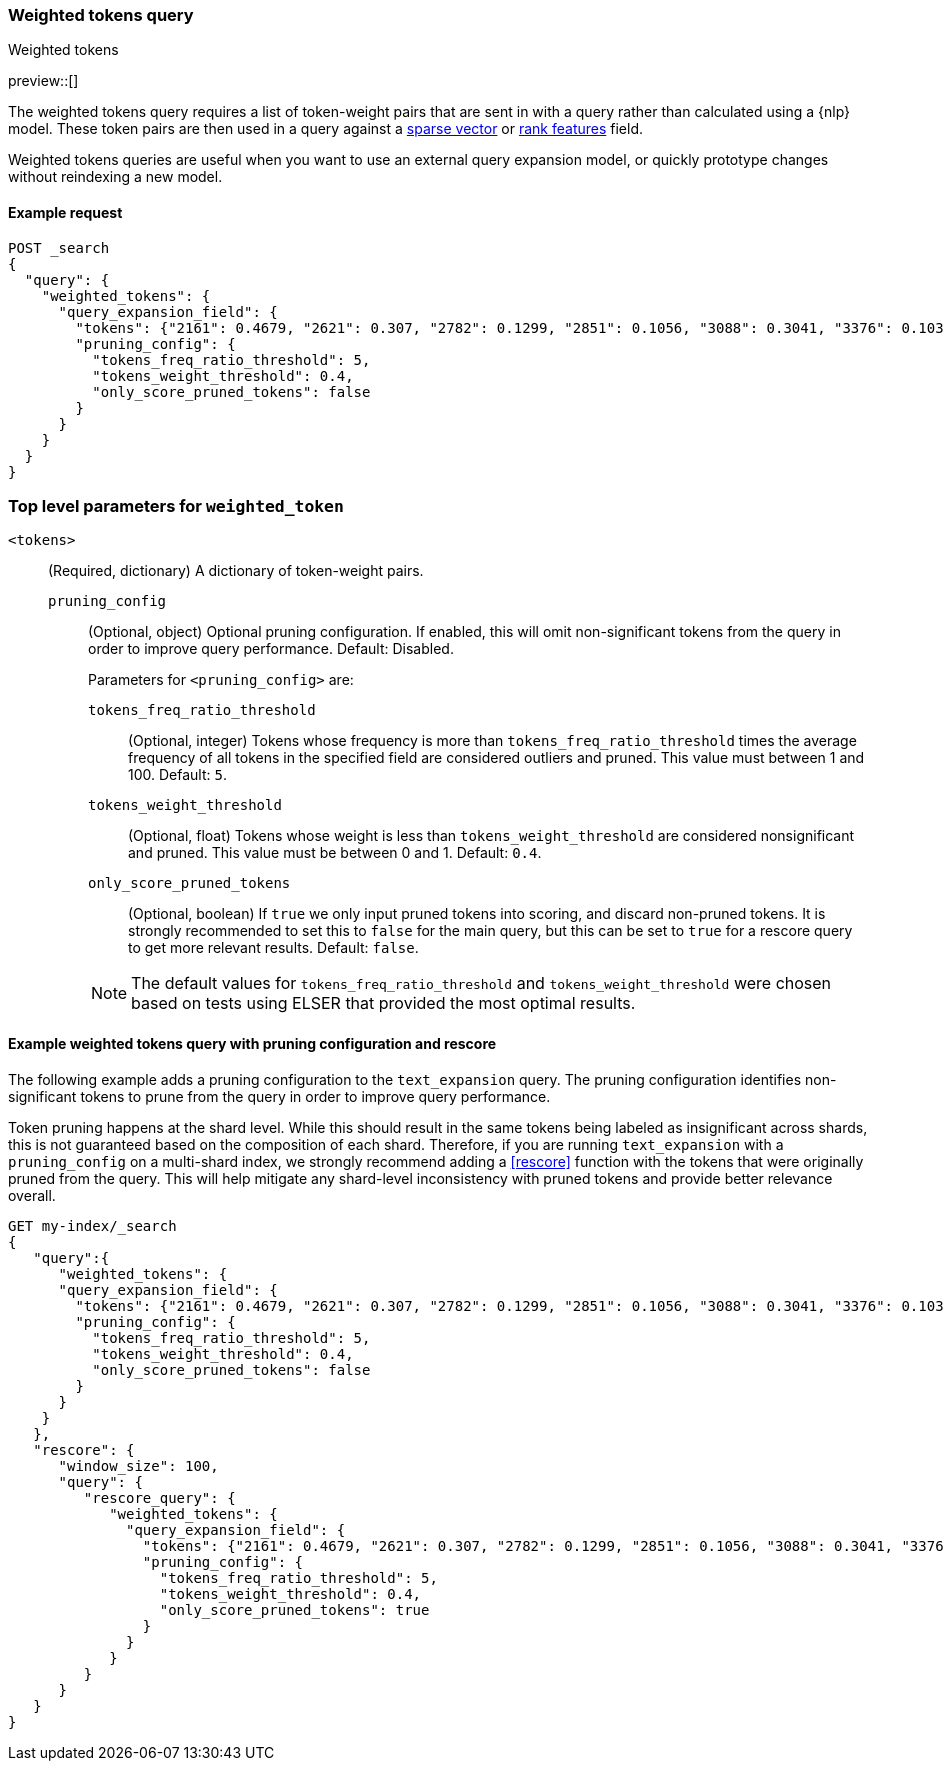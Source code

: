 [[query-dsl-weighted-tokens-query]]
=== Weighted tokens query
++++
<titleabbrev>Weighted tokens</titleabbrev>
++++

preview::[]

The weighted tokens query requires a list of token-weight pairs that are sent in with a query rather than calculated using a {nlp} model.
These token pairs are then used in a query against a <<sparse-vector,sparse vector>> or <<rank-features,rank features>> field.

Weighted tokens queries are useful when you want to use an external query expansion model, or quickly prototype changes without reindexing a new model.

[discrete]
[[weighted-tokens-query-ex-request]]
==== Example request

[source,console]
----
POST _search
{
  "query": {
    "weighted_tokens": {
      "query_expansion_field": {
        "tokens": {"2161": 0.4679, "2621": 0.307, "2782": 0.1299, "2851": 0.1056, "3088": 0.3041, "3376": 0.1038, "3467": 0.4873, "3684": 0.8958, "4380": 0.334, "4542": 0.4636, "4633": 2.2805, "4785": 1.2628, "4860": 1.0655, "5133": 1.0709, "7139": 1.0016, "7224": 0.2486, "7387": 0.0985, "7394": 0.0542, "8915": 0.369, "9156": 2.8947, "10505": 0.2771, "11464": 0.3996, "13525": 0.0088, "14178": 0.8161, "16893": 0.1376, "17851": 1.5348, "19939": 0.6012},
        "pruning_config": {
          "tokens_freq_ratio_threshold": 5,
          "tokens_weight_threshold": 0.4,
          "only_score_pruned_tokens": false
        }
      }
    }
  }
}
----
// TEST[skip: TBD]

[discrete]
[[weighted-token-query-params]]
=== Top level parameters for `weighted_token`

`<tokens>`:::
(Required, dictionary)
A dictionary of token-weight pairs.

`pruning_config` ::::
(Optional, object)
Optional pruning configuration. If enabled, this will omit non-significant tokens from the query in order to improve query performance.
Default: Disabled.
+
--
Parameters for `<pruning_config>` are:

`tokens_freq_ratio_threshold`::
(Optional, integer)
Tokens whose frequency is more than `tokens_freq_ratio_threshold` times the average frequency of all tokens in the specified field are considered outliers and pruned.
This value must between 1 and 100.
Default: `5`.

`tokens_weight_threshold`::
(Optional, float)
Tokens whose weight is less than `tokens_weight_threshold` are considered nonsignificant and pruned.
This value must be between 0 and 1.
Default: `0.4`.

`only_score_pruned_tokens`::
(Optional, boolean)
If `true` we only input pruned tokens into scoring, and discard non-pruned tokens.
It is strongly recommended to set this to `false` for the main query, but this can be set to `true` for a rescore query to get more relevant results.
Default: `false`.

NOTE: The default values for `tokens_freq_ratio_threshold` and `tokens_weight_threshold` were chosen based on tests using ELSER that provided the most optimal results.
--

[discrete]
[[weighted-tokens-query-with-pruning-config-and-rescore-example]]
==== Example weighted tokens query with pruning configuration and rescore

The following example adds a pruning configuration to the `text_expansion` query.
The pruning configuration identifies non-significant tokens to prune from the query in order to improve query performance.

Token pruning happens at the shard level.
While this should result in the same tokens being labeled as insignificant across shards, this is not guaranteed based on the composition of each shard.
Therefore, if you are running `text_expansion` with a `pruning_config` on a multi-shard index, we strongly recommend adding a <<rescore>> function with the tokens that were originally pruned from the query.
This will help mitigate any shard-level inconsistency with pruned tokens and provide better relevance overall.

[source,console]
----
GET my-index/_search
{
   "query":{
      "weighted_tokens": {
      "query_expansion_field": {
        "tokens": {"2161": 0.4679, "2621": 0.307, "2782": 0.1299, "2851": 0.1056, "3088": 0.3041, "3376": 0.1038, "3467": 0.4873, "3684": 0.8958, "4380": 0.334, "4542": 0.4636, "4633": 2.2805, "4785": 1.2628, "4860": 1.0655, "5133": 1.0709, "7139": 1.0016, "7224": 0.2486, "7387": 0.0985, "7394": 0.0542, "8915": 0.369, "9156": 2.8947, "10505": 0.2771, "11464": 0.3996, "13525": 0.0088, "14178": 0.8161, "16893": 0.1376, "17851": 1.5348, "19939": 0.6012},
        "pruning_config": {
          "tokens_freq_ratio_threshold": 5,
          "tokens_weight_threshold": 0.4,
          "only_score_pruned_tokens": false
        }
      }
    }
   },
   "rescore": {
      "window_size": 100,
      "query": {
         "rescore_query": {
            "weighted_tokens": {
              "query_expansion_field": {
                "tokens": {"2161": 0.4679, "2621": 0.307, "2782": 0.1299, "2851": 0.1056, "3088": 0.3041, "3376": 0.1038, "3467": 0.4873, "3684": 0.8958, "4380": 0.334, "4542": 0.4636, "4633": 2.2805, "4785": 1.2628, "4860": 1.0655, "5133": 1.0709, "7139": 1.0016, "7224": 0.2486, "7387": 0.0985, "7394": 0.0542, "8915": 0.369, "9156": 2.8947, "10505": 0.2771, "11464": 0.3996, "13525": 0.0088, "14178": 0.8161, "16893": 0.1376, "17851": 1.5348, "19939": 0.6012},
                "pruning_config": {
                  "tokens_freq_ratio_threshold": 5,
                  "tokens_weight_threshold": 0.4,
                  "only_score_pruned_tokens": true
                }
              }
            }
         }
      }
   }
}
----
//TEST[skip: TBD]
